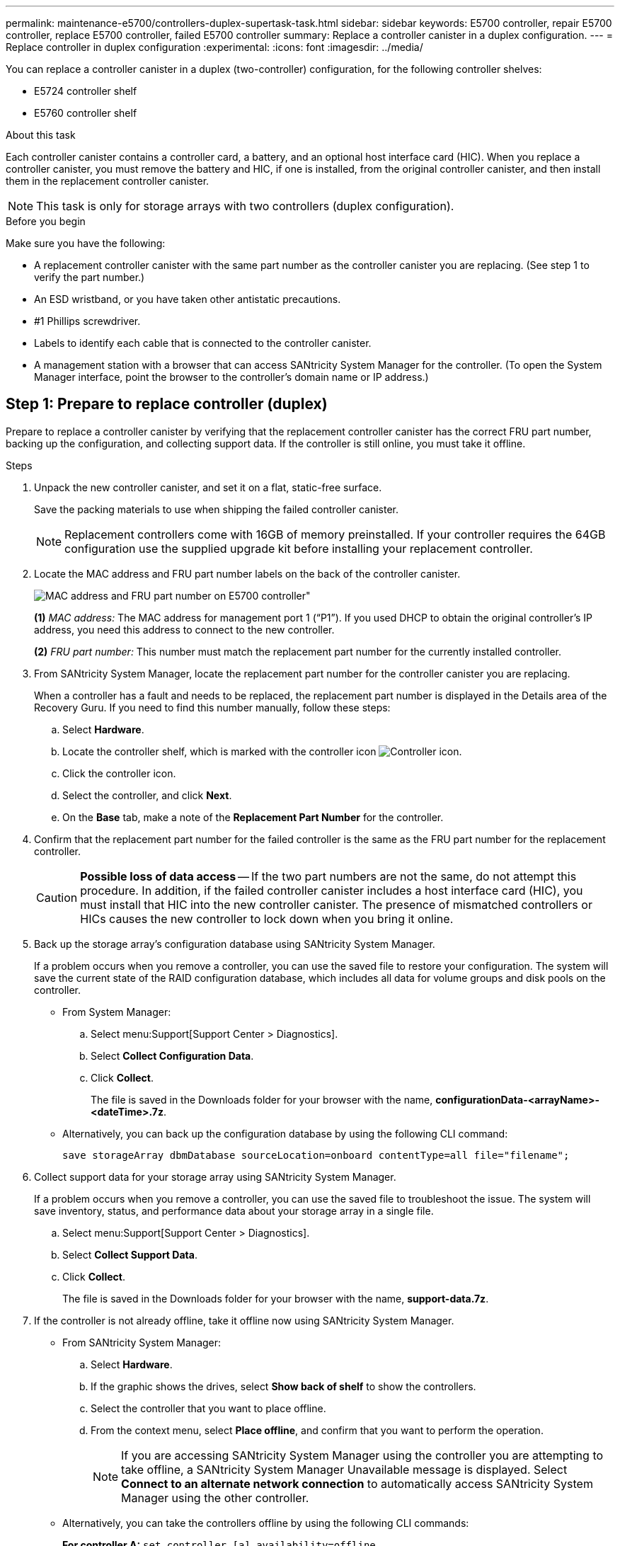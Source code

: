 ---
permalink: maintenance-e5700/controllers-duplex-supertask-task.html
sidebar: sidebar
keywords: E5700 controller, repair E5700 controller, replace E5700 controller, failed E5700 controller
summary: Replace a controller canister in a duplex configuration.
---
= Replace controller in duplex configuration
:experimental:
:icons: font
:imagesdir: ../media/

[.lead]
You can replace a controller canister in a duplex (two-controller) configuration, for the following controller shelves:

* E5724 controller shelf
* E5760 controller shelf

.About this task

Each controller canister contains a controller card, a battery, and an optional host interface card (HIC). When you replace a controller canister, you must remove the battery and HIC, if one is installed, from the original controller canister, and then install them in the replacement controller canister.

NOTE: This task is only for storage arrays with two controllers (duplex configuration).

.Before you begin

Make sure you have the following:

* A replacement controller canister with the same part number as the controller canister you are replacing. (See step 1 to verify the part number.)
* An ESD wristband, or you have taken other antistatic precautions.
* #1 Phillips screwdriver.
* Labels to identify each cable that is connected to the controller canister.
* A management station with a browser that can access SANtricity System Manager for the controller. (To open the System Manager interface, point the browser to the controller's domain name or IP address.)


== Step 1: Prepare to replace controller (duplex)

Prepare to replace a controller canister by verifying that the replacement controller canister has the correct FRU part number, backing up the configuration, and collecting support data. If the controller is still online, you must take it offline.

.Steps

. Unpack the new controller canister, and set it on a flat, static-free surface.
+
Save the packing materials to use when shipping the failed controller canister.
+
NOTE: Replacement controllers come with 16GB of memory preinstalled. If your controller requires the 64GB configuration use the supplied upgrade kit before installing your replacement controller.

. Locate the MAC address and FRU part number labels on the back of the controller canister.
+
image::../media/e5700_mac_address_and_fru_part_number.png[MAC address and FRU part number on E5700 controller"]
+
*(1)* _MAC address:_ The MAC address for management port 1 ("`P1`"). If you used DHCP to obtain the original controller's IP address, you need this address to connect to the new controller.
+
*(2)* _FRU part number:_ This number must match the replacement part number for the currently installed controller.


. From SANtricity System Manager, locate the replacement part number for the controller canister you are replacing.
+
When a controller has a fault and needs to be replaced, the replacement part number is displayed in the Details area of the Recovery Guru. If you need to find this number manually, follow these steps:

 .. Select *Hardware*.
 .. Locate the controller shelf, which is marked with the controller icon image:../media/sam1130_ss_hardware_controller_icon_maint-e5700.gif["Controller icon"].
 .. Click the controller icon.
 .. Select the controller, and click *Next*.
 .. On the *Base* tab, make a note of the *Replacement Part Number* for the controller.

. Confirm that the replacement part number for the failed controller is the same as the FRU part number for the replacement controller.
+
CAUTION: *Possible loss of data access* -- If the two part numbers are not the same, do not attempt this procedure. In addition, if the failed controller canister includes a host interface card (HIC), you must install that HIC into the new controller canister. The presence of mismatched controllers or HICs causes the new controller to lock down when you bring it online.

. Back up the storage array's configuration database using SANtricity System Manager.
+
If a problem occurs when you remove a controller, you can use the saved file to restore your configuration. The system will save the current state of the RAID configuration database, which includes all data for volume groups and disk pools on the controller.
+
* From System Manager:
.. Select menu:Support[Support Center > Diagnostics].
.. Select *Collect Configuration Data*.
.. Click *Collect*.
+
The file is saved in the Downloads folder for your browser with the name, *configurationData-<arrayName>-<dateTime>.7z*.

* Alternatively, you can back up the configuration database by using the following CLI command:
+
`save storageArray dbmDatabase sourceLocation=onboard contentType=all file="filename";`

+
. Collect support data for your storage array using SANtricity System Manager.
+
If a problem occurs when you remove a controller, you can use the saved file to troubleshoot the issue. The system will save inventory, status, and performance data about your storage array in a single file.

.. Select menu:Support[Support Center > Diagnostics].
.. Select *Collect Support Data*.
.. Click *Collect*.
+
The file is saved in the Downloads folder for your browser with the name, *support-data.7z*.

. If the controller is not already offline, take it offline now using SANtricity System Manager.

 * From SANtricity System Manager:
  .. Select *Hardware*.
  .. If the graphic shows the drives, select *Show back of shelf* to show the controllers.
  .. Select the controller that you want to place offline.
  .. From the context menu, select *Place offline*, and confirm that you want to perform the operation.
+
NOTE: If you are accessing SANtricity System Manager using the controller you are attempting to take offline, a SANtricity System Manager Unavailable message is displayed. Select *Connect to an alternate network connection* to automatically access SANtricity System Manager using the other controller.

 * Alternatively, you can take the controllers offline by using the following CLI commands:
+
*For controller A:* `set controller [a] availability=offline`
+
*For controller B:* `set controller [b] availability=offline`
+
. Wait for SANtricity System Manager to update the controller's status to offline.
+
CAUTION: Do not begin any other operations until after the status has been updated.

. Select *Recheck* from the Recovery Guru, and confirm that the *OK to remove* field in the Details area displays *Yes*, indicating that it is safe to remove this component.

== Step 2: Remove controller canister (duplex)

Remove a controller canister to replace the failed canister with a new one.

.Steps

. Put on an ESD wristband or take other antistatic precautions.
. Label each cable that is attached to the controller canister.
. Disconnect all the cables from the controller canister.
+
CAUTION: To prevent degraded performance, do not twist, fold, pinch, or step on the cables.

. If the controller canister has a HIC that uses SFP+ transceivers, remove the SFPs.
+
Because you must remove the HIC from the failed controller canister, you must remove any SFPs from the HIC ports. However, you can leave any SFPs installed in the baseboard host ports. When you reconnect the cables, you can move those SFPs to the new controller canister.

. Confirm that the Cache Active LED on the back of the controller is off.
. Squeeze the latch on the cam handle until it releases, and then open the cam handle to the right to release the controller canister from the shelf.
+
The following figure is an example of an E5724 controller shelf:
+
image::../media/28_dwg_e2824_remove_controller_canister_maint-e5700.gif["Remove controller canister"]
+
*(1)* _Controller canister_
+
*(2)* _Cam handle_
+
The following figure is an example of an E5760 controller shelf:
+
image::../media/28_dwg_e2860_add_controller_canister_maint-e5700.gif["Remove controller canister"]
+
*(1)* _Controller canister_
+
*(2)* _Cam handle_

. Using two hands and the cam handle, slide the controller canister out of the shelf.
+
CAUTION: Always use two hands to support the weight of a controller canister.
+
If you are removing the controller canister from an E5724 controller shelf, a flap swings into place to block the empty bay, helping to maintain air flow and cooling.

. Turn the controller canister over, so that the removable cover faces up.
. Place the controller canister on a flat, static-free surface.

== Step 3: Remove battery (duplex)

Remove the battery so you can install the new controller.

.Steps

. You remove the controller canister's cover by pressing down on the button and sliding the cover off.
. Confirm that the green LED inside the controller (between the battery and the DIMMs) is off.
+
If this green LED is on, the controller is still using battery power. You must wait for this LED to go off before removing any components.
+
image::../media/28_dwg_e2800_internal_cache_active_led_maint-e5700.gif["Internal cache active LED"]
+
*(1)* _Internal Cache Active LED_
+
*(2)* _Battery_


. Locate the blue release latch for the battery.
. Unlatch the battery by pushing the release latch down and away from the controller canister.
+
image::../media/28_dwg_e2800_remove_battery_maint-e5700.gif["Remove battery"]
+
*(1)* _Battery release latch_
+
*(2)* _Battery_


. Lift up on the battery, and slide it out of the controller canister.

== Step 4: Remove host interface card (duplex)

If the controller canister includes a host interface card (HIC), remove the HIC from the original controller canister so you can reuse it in the new controller canister.

.Steps

. Using a #1 Phillips screwdriver, remove the screws that attach the HIC faceplate to the controller canister.
+
There are four screws: one on the top, one on the side, and two on the front.
+
image::../media/28_dwg_e2800_hic_faceplace_screws_maint-e5700.gif["Remove faceplate from controller"]

. Remove the HIC faceplate.
. Using your fingers or a Phillips screwdriver, loosen the three thumbscrews that secure the HIC to the controller card.
. Carefully detach the HIC from the controller card by lifting the card up and sliding it back.
+
NOTE: Be careful not to scratch or bump the components on the bottom of the HIC or on the top of the controller card.
+
image::../media/28_dwg_e2800_hic_thumbscrews_maint-e5700.gif[Remove HIC from controller card"]
+
*(1)* _Host interface card (HIC)_
+
*(2)* _Thumbscrews_


. Place the HIC on a static-free surface.

== Step 5: Install battery (duplex)

Install the battery into the replacement controller canister. You can install the battery that you removed from the original controller canister or install a new battery that you ordered.

.Steps

. Turn the replacement controller canister over, so that the removable cover faces up.
. Press down on the cover button, and slide the cover off.
. Orient the controller canister so that the slot for the battery faces toward you.
. Insert the battery into the controller canister at a slight downward angle.
+
You must insert the metal flange at the front of the battery into the slot on the bottom of the controller canister, and slide the top of the battery beneath the small alignment pin on the left side of the canister.

. Move the battery latch up to secure the battery.
+
When the latch clicks into place, the bottom of the latch hooks into a metal slot on the chassis.
+
image::../media/28_dwg_e2800_insert_battery_maint-e5700.gif["Reinstall battery"]
+
*(1)* _Battery release latch_
+
*(2)* _Battery_

. Turn the controller canister over to confirm that the battery is installed correctly.
+
CAUTION: *Possible hardware damage* -- The metal flange at the front of the battery must be completely inserted into the slot on the controller canister (as shown in the first figure). If the battery is not installed correctly (as shown in the second figure), the metal flange might contact the controller board, causing damage to the controller when you apply power.
+
** *Correct* -- The battery's metal flange is completely inserted in the slot on the controller:
+
image:../media/28_dwg_e2800_battery_flange_ok_maint-e5700.gif["Correct metal flange"]

** *Incorrect* -- The battery's metal flange is not inserted into the slot on the controller:
+
image:../media/28_dwg_e2800_battery_flange_not_ok_maint-e5700.gif["Incorrect metal flange"]

== Step 6: Install host interface card (duplex)

If you removed a HIC from the original controller canister, you must install that HIC in the new controller canister.

.Steps

. Using a #1 Phillips screwdriver, remove the four screws that attach the blank faceplate to the replacement controller canister, and remove the faceplate.
. Align the three thumbscrews on the HIC with the corresponding holes on the controller, and align the connector on the bottom of the HIC with the HIC interface connector on the controller card.
+
Be careful not to scratch or bump the components on the bottom of the HIC or on the top of the controller card.

. Carefully lower the HIC into place, and seat the HIC connector by pressing gently on the HIC.
+
CAUTION: *Possible equipment damage* -- Be very careful not to pinch the gold ribbon connector for the controller LEDs between the HIC and the thumbscrews.
+
image::../media/28_dwg_e2800_hic_thumbscrews_maint-e5700.gif['Reinstall HIC onto controller card"]
+
*(1)* _Host interface card (HIC)_
+
*(2)* _Thumbscrews_

. Hand-tighten the HIC thumbscrews.
+
Do not use a screwdriver, or you might over tighten the screws.

. Using a #1 Phillips screwdriver, attach the HIC faceplate you removed from the original controller canister to the new controller canister with four screws.
+
image::../media/28_dwg_e2800_hic_faceplace_screws_maint-e5700.gif[Reinstall faceplate"]

== Step 7: Install new controller canister (duplex)

After installing the battery and the host interface card (HIC), if one was initially installed, you can install the new controller canister into the controller shelf.

.Steps

. Reinstall the cover on the controller canister by sliding the cover from back to front until the button clicks.
. Turn the controller canister over, so that the removable cover faces down.
. With the cam handle in the open position, slide the controller canister all the way into the controller shelf.
+
image::../media/28_dwg_e2824_remove_controller_canister_maint-e5700.gif["Install controller canister"]
+
*(1)* _Controller canister_
+
*(2)* _Cam handle_
+
image::../media/28_dwg_e2860_add_controller_canister_maint-e5700.gif["Install controller canister"]
+
*(1)* _Controller canister_
+
*(2)* _Cam handle_

. Move the cam handle to the left to lock the controller canister in place.
. Install the SFPs from the original controller in the host ports on the new controller, and reconnect all the cables.
+
If you are using more than one host protocol, be sure to install the SFPs in the correct host ports.

. If the original controller used DHCP for the IP address, locate the MAC address on the label on the back of the replacement controller. Ask your network administrator to associate the DNS/network and IP address for the controller you removed with the MAC address for the replacement controller.
+
NOTE: If the original controller did not use DHCP for the IP address, the new controller will adopt the IP address of the controller you removed.

== Step 8: Complete controller replacement (duplex)

Place the controller online, collect support data, and resume operations.

.Steps

. As the controller boots, check the controller LEDs and the seven-segment display.
+
When communication with the other controller is reestablished:

 ** The seven-segment display shows the repeating sequence *OS*, *OL*, *_blank_* to indicate that the controller is offline.
 ** The amber Attention LED remains on.
 ** The Host Link LEDs might be on, blinking, or off, depending on the host interface.
image:../media/e5700_hic_3_callouts_maint-e5700.gif[E5700 controller LEDs"]
+
*(1)* _Host Link LEDs_
+
*(2)* _Attention LED (Amber)_
+
*(3)* _Seven-segment display_
+

. Check the codes on the controller's seven-segment display as it comes back online. If the display shows one of the following repeating sequences, immediately remove the controller.
 ** *OE*, *L0*, *_blank_* (mismatched controllers)
 ** *OE*, *L6*, *_blank_* (unsupported HIC)
+
CAUTION: *Possible loss of data access* -- If the controller you just installed shows one these codes, and the other controller is reset for any reason, the second controller also could lock down.

. When the controller is back online, check whether an NVSRAM mismatch is reported in Recovery Guru. 
.. If an NVSRAM mismatch is reported, upgrade NVSRAM using the following SMcli command: 
+ 
----
SMcli <controller A IP> <controller B IP> -u admin -p <password> -k -c "download storageArray NVSRAM file=\"C:\Users\testuser\Downloads\NVSRAM .dlp file>\" forceDownload=TRUE;"
----
+
The `-k` parameter is needed if the array is not https secure. 

+
NOTE: If the SMcli command cannot be completed, contact https://www.netapp.com/company/contact-us/support/[NetApp Technical Support^] or log in to the https://mysupport.netapp.com[NetApp Support Site^] to create a case. 

. Confirm the status of the system is Optimal and check the controller shelf's Attention LEDs.
+
If the status is not Optimal or if any of the Attention LEDs are on, confirm that all cables are correctly seated and the controller canister is installed correctly. If necessary, remove and reinstall the controller canister.
+
NOTE: If you cannot resolve the problem, contact technical support.
  
. If required, redistribute all volumes back to their preferred owner using SANtricity System Manager.
 .. Select menu:Storage[Volumes].
 .. Select menu:More[Redistribute volumes].
. Click menu:Hardware[Support > Upgrade Center] to ensure that the firmware and NVSRAM versions on the system are at the desired levels.
+
As needed, install the latest version.

. If needed, collect support data for your storage array using SANtricity System Manager.
 .. Select menu:Support[Support Center > Diagnostics].
 .. Select *Collect Support Data*.
 .. Click *Collect*.
+
The file is saved in the Downloads folder for your browser with the name, *support-data.7z*.

.What's next?

Your controller replacement is complete. You can resume normal operations.
